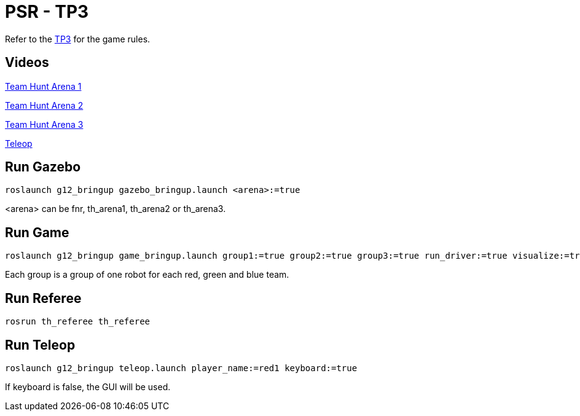 = PSR - TP3

Refer to the link:TP3.adoc[TP3] for the game rules.

== Videos 

link:https://youtu.be/Lc67WQZ6v4M[Team Hunt Arena 1]

link:https://youtu.be/tBYVnsKcxgs[Team Hunt Arena 2]

link:https://youtu.be/cfvaMdwxxHg[Team Hunt Arena 3]

link:https://youtu.be/unPugdF644I[Teleop]

== Run Gazebo

[source, bash]
----
roslaunch g12_bringup gazebo_bringup.launch <arena>:=true
----

<arena> can be fnr, th_arena1, th_arena2 or th_arena3.

== Run Game

[source, bash]
----
roslaunch g12_bringup game_bringup.launch group1:=true group2:=true group3:=true run_driver:=true visualize:=true
----

Each group is a group of one robot for each red, green and blue team.

== Run Referee

[source, bash]
----
rosrun th_referee th_referee
----

== Run Teleop

[source, bash]
----
roslaunch g12_bringup teleop.launch player_name:=red1 keyboard:=true
----

If keyboard is false, the GUI will be used.
